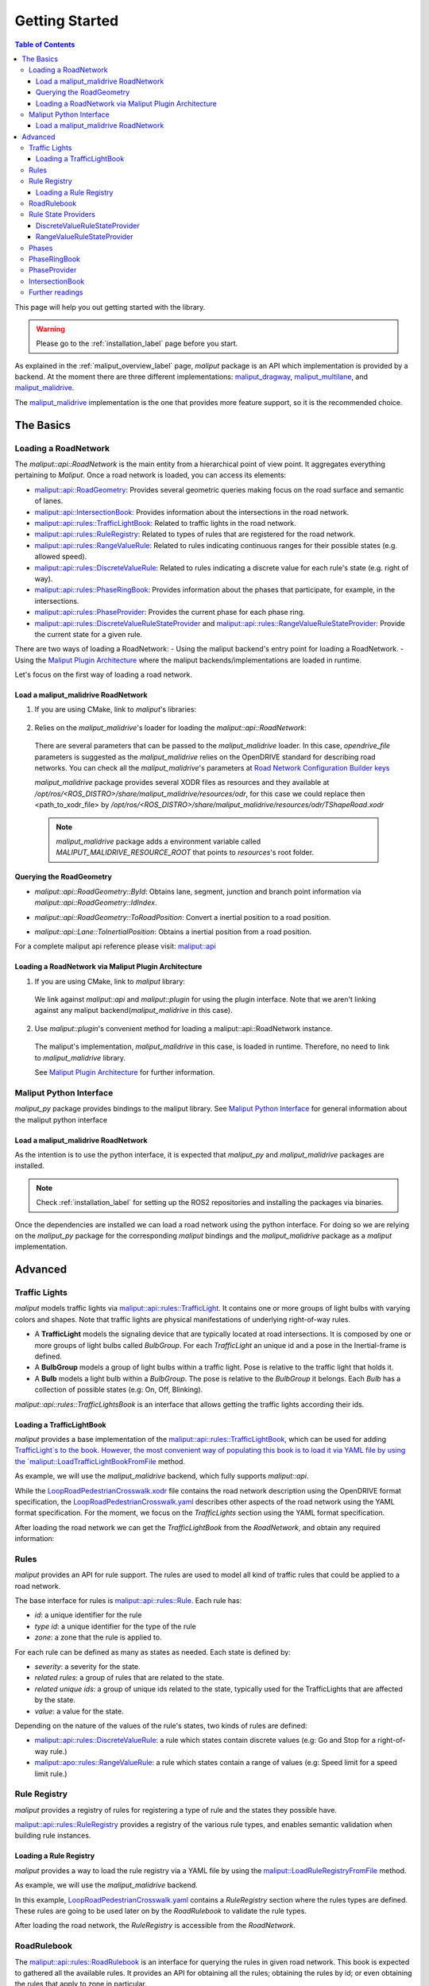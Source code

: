 .. _getting_started_label:

***************
Getting Started
***************

.. contents:: Table of Contents
    :depth: 5


This page will help you out getting started with the library.


.. warning::
  Please go to the :ref:`installation_label` page before you start.


As explained in the :ref:`maliput_overview_label` page, `maliput` package is an API which implementation is provided by a backend. At the moment there are three different implementations:
`maliput_dragway <https://github.com/maliput/maliput_dragway>`_, `maliput_multilane <https://github.com/maliput/maliput_multilane>`_, and `maliput_malidrive <https://github.com/maliput/maliput_malidrive>`_.

The `maliput_malidrive <https://github.com/maliput/maliput_malidrive>`_ implementation is the one that provides more feature support, so it is the recommended choice.


The Basics
==========

Loading a RoadNetwork
---------------------

The `maliput::api::RoadNetwork` is the main entity from a hierarchical point of view point. It aggregates everything pertaining to `Maliput`.
Once a road network is loaded, you can access its elements:

* `maliput::api::RoadGeometry`_: Provides several geometric queries making focus on the road surface and semantic of lanes.
* `maliput::api::IntersectionBook`_: Provides information about the intersections in the road network.
* `maliput::api::rules::TrafficLightBook`_: Related to traffic lights in the road network.
* `maliput::api::rules::RuleRegistry`_: Related to types of rules that are registered for the road network.
* `maliput::api::rules::RangeValueRule`_: Related to rules indicating continuous ranges for their possible states (e.g. allowed speed).
* `maliput::api::rules::DiscreteValueRule`_: Related to rules indicating a discrete value for each rule's state (e.g. right of way).
* `maliput::api::rules::PhaseRingBook`_: Provides information about the phases that participate, for example, in the intersections.
* `maliput::api::rules::PhaseProvider`_: Provides the current phase for each phase ring.
* `maliput::api::rules::DiscreteValueRuleStateProvider`_ and `maliput::api::rules::RangeValueRuleStateProvider`_: Provide the current state for a given rule.

.. _maliput::api::RoadGeometry: html/deps/maliput/html/classmaliput_1_1api_1_1_road_geometry.html
.. _maliput::api::IntersectionBook: html/deps/maliput/html/classmaliput_1_1api_1_1_intersection_book.html
.. _maliput::api::rules::TrafficLightBook: html/deps/maliput/html/classmaliput_1_1api_1_1rules_1_1_traffic_light_book.html
.. _maliput::api::rules::RuleRegistry: html/deps/maliput/html/classmaliput_1_1api_1_1rules_1_1_rule_registry.html
.. _maliput::api::rules::RangeValueRule: html/deps/maliput/html/classmaliput_1_1api_1_1rules_1_1_range_value_rule.html
.. _maliput::api::rules::DiscreteValueRule: html/deps/maliput/html/classmaliput_1_1api_1_1rules_1_1_discrete_value_rule.html
.. _maliput::api::rules::PhaseRingBook: html/deps/maliput/html/classmaliput_1_1api_1_1rules_1_1_phase_ring_book.html
.. _maliput::api::rules::PhaseProvider: html/deps/maliput/html/classmaliput_1_1api_1_1rules_1_1_phase_provider.html
.. _maliput::api::rules::DiscreteValueRuleStateProvider: html/deps/maliput/html/classmaliput_1_1api_1_1rules_1_1_discrete_value_rule_state_provider.html
.. _maliput::api::rules::RangeValueRuleStateProvider: html/deps/maliput/html/classmaliput_1_1api_1_1rules_1_1_range_value_rule_state_provider.html


There are two ways of loading a RoadNetwork:
- Using the maliput backend's entry point for loading a RoadNetwork.
- Using the `Maliput Plugin Architecture <html/deps/maliput/html/maliput_plugin_architecture.html>`_ where the maliput backends/implementations are loaded in runtime.

Let's focus on the first way of loading a road network.

Load a maliput_malidrive RoadNetwork
^^^^^^^^^^^^^^^^^^^^^^^^^^^^^^^^^^^^

1. If you are using CMake, link to `maliput`'s libraries:

  .. code-block:: cmake
    :linenos:

    find_package(maliput)
    find_package(maliput_malidrive)
    # ...
    # ...
    target_link_libraries(<your_target>
      maliput::api
      maliput_malidrive::loader
    )


2. Relies on the `maliput_malidrive`'s loader for loading the `maliput::api::RoadNetwork`:


  .. code-block:: cpp
    :linenos:

    std::map<std::string, std::string> road_network_configuration;
    road_network_configuration.emplace("opendrive_file", "<path_to_xodr_file>");
    auto road_network = malidrive::loader::Load<malidrive::builder::RoadNetworkBuilder>(road_network_configuration);

  There are several parameters that can be passed to the `maliput_malidrive` loader. In this case, `opendrive_file` parameters is suggested as the `maliput_malidrive` relies on the OpenDRIVE standard for describing road networks. You can check all the `maliput_malidrive`'s parameters at 
  `Road Network Configuration Builder keys <html/deps/maliput_malidrive/html/group__road__network__configuration__builder__keys.html>`_

  `maliput_malidrive` package provides several XODR files as resources and they available at `/opt/ros/<ROS_DISTRO>/share/maliput_malidrive/resources/odr`, for this case we could replace then
  <path_to_xodr_file> by  `/opt/ros/<ROS_DISTRO>/share/maliput_malidrive/resources/odr/TShapeRoad.xodr`

  .. note::

    `maliput_malidrive` package adds a environment variable called `MALIPUT_MALIDRIVE_RESOURCE_ROOT` that points to `resources`'s root folder.


Querying the RoadGeometry
^^^^^^^^^^^^^^^^^^^^^^^^^

* `maliput::api::RoadGeometry::ById`: Obtains lane, segment, junction and branch point information via `maliput::api::RoadGeometry::IdIndex`.

.. code-block:: cpp
  :linenos:

  const maliput::api::RoadGeometry* road_geometry = road_network->road_geometry();
  const maliput::api::Lane* lane = road_geometry->ById.GetLane(maliput::api::LaneId{"1_0_1"});

* `maliput::api::RoadGeometry::ToRoadPosition`: Convert a inertial position to a road position.

.. code-block:: cpp
  :linenos:

  const maliput::api::RoadGeometry* road_geometry = road_network->road_geometry();
  maliput::api::RoadPositionResult road_position_result = road_geometry->ToRoadPosition(maliput::api::InertialPosition{10.0, 0.0, 0.0});;
  const maliput::api::Lane* lane = road_poisition_result.road_position.lane;

* `maliput::api::Lane::ToInertialPosition`: Obtains a inertial position from a road position.

.. code-block:: cpp
  :linenos:

  const maliput::api::RoadGeometry* road_geometry = road_network->road_geometry();
  maliput::api::InertialPosition inertial_position = lane->ToInertialPosition(maliput::api::LanePosition{0.0, 0.0, 0.0});


For a complete maliput api reference please visit: `maliput::api <html/deps/maliput/html/namespacemaliput_1_1api.html>`_



Loading a RoadNetwork via Maliput Plugin Architecture
^^^^^^^^^^^^^^^^^^^^^^^^^^^^^^^^^^^^^^^^^^^^^^^^^^^^^

1. If you are using CMake, link to `maliput` library:

  .. code-block:: cmake
    :linenos:

    find_package(maliput)
    # ...
    target_link_libraries(<your_target>
      maliput::api
      maliput::plugin
    )

  We link against `maliput::api` and `maliput::plugin` for using the plugin interface.
  Note that we aren't linking against any maliput backend(`maliput_malidrive` in this case).

2. Use `maliput::plugin`'s convenient method for loading a maliput::api::RoadNetwork instance.

  .. code-block:: cpp
    :linenos:

    // ...
    #include <maliput/api/road_network.h>
    #include <maliput/plugin/create_road_network.h>

    const std::string road_network_loader_id = "maliput_malidrive";
    std::map<std::string, std::string> road_network_configuration;
    road_network_configuration.emplace("opendrive_file", "<path_to_xodr_file>");
    // Use maliput plugin interface for loading a road network
    std::unique_ptr<maliput::api::RoadNetwork> road_network = maliput::plugin::CreateRoadNetwork(road_network_loader_id, road_network_configuration);

  The maliput's implementation, `maliput_malidrive` in this case, is loaded in runtime. Therefore, no need to link to `maliput_malidrive` library.

  See `Maliput Plugin Architecture <html/deps/maliput/html/maliput_plugin_architecture.html>`_ for further information.

Maliput Python Interface
------------------------

`maliput_py` package provides bindings to the maliput library. See `Maliput Python Interface <html/deps/maliput_py/html/maliput_python_interface.html>`_ for general information about the maliput python interface

Load a maliput_malidrive RoadNetwork
^^^^^^^^^^^^^^^^^^^^^^^^^^^^^^^^^^^^

As the intention is to use the python interface, it is expected that `maliput_py` and `maliput_malidrive` packages are installed.

.. note::

  Check :ref:`installation_label` for setting up the ROS2 repositories and installing the packages via binaries.

Once the dependencies are installed we can load a road network using the python interface. For doing so
we are relying on the `maliput_py` package for the corresponding `maliput` bindings and the `maliput_malidrive` package as a `maliput` implementation.


.. code-block:: python
  :linenos:

  import maliput.api
  import maliput.plugin

  import os

  configuration = {"opendrive_file" : os.getenv("MALIPUT_MALIDRIVE_RESOURCE_ROOT") + "/resources/odr/TShapeRoad.xodr"}
  road_network = maliput.plugin.create_road_network("maliput_malidrive", configuration)
  print(road_network.road_geometry().id())

Advanced
========

Traffic Lights
--------------

`maliput` models traffic lights via `maliput::api::rules::TrafficLight`_. It contains one or more groups of
light bulbs with varying colors and shapes. Note that traffic lights are physical manifestations of underlying
right-of-way rules.

* A **TrafficLight** models the signaling device that are typically located at road intersections. It is composed by one or more groups of light bulbs called `BulbGroup`. For each `TrafficLight` an unique id and a pose in the Inertial-frame is defined.
* A **BulbGroup** models a group of light bulbs within a traffic light. Pose is relative to the traffic light that holds it.
* A **Bulb** models a light bulb within a `BulbGroup`. The pose is relative to the `BulbGroup` it belongs. Each `Bulb` has a collection of possible states (e.g: On, Off, Blinking).

`maliput::api::rules::TrafficLightsBook` is an interface that allows getting the traffic lights according their ids.

Loading a TrafficLightBook
^^^^^^^^^^^^^^^^^^^^^^^^^^

`maliput` provides a base implementation of the `maliput::api::rules::TrafficLightBook`_, which can be used for adding `TrafficLight`s to the book.
However, the most convenient way of populating this book is to load it via YAML file by using the `maliput::LoadTrafficLightBookFromFile <html/deps/maliput/html/namespacemaliput.html#a748a7535cbc24118299c3bcbef33a20d>`_ method.

As example, we will use the `maliput_malidrive` backend, which fully supports `maliput::api`.

.. code-block:: cpp
    :linenos:
    :caption: C++

    // ...
    #include <maliput/api/road_network.h>
    #include <maliput/plugin/create_road_network.h>

    const std::string road_network_loader_id = "maliput_malidrive";
    const std::string resources_path = std::string(std::getenv("MALIPUT_MALIDRIVE_RESOURCE_ROOT")) + "/resources/odr";
    std::map<std::string, std::string> road_network_configuration;
    road_network_configuration.emplace("opendrive_file", resources_path + "/LoopRoadPedestrianCrosswalk.xodr");
    road_network_configuration.emplace("traffic_light_book", resources_path + "/LoopRoadPedestrianCrosswalk.yaml");
    auto road_network = maliput::plugin::CreateRoadNetwork(road_network_loader_id, road_network_configuration);

.. code-block:: python
    :linenos:
    :caption: Python

    import maliput.api
    import maliput.plugin

    import os

    resources_path = os.getenv("MALIPUT_MALIDRIVE_RESOURCE_ROOT") + "/resources/odr";
    configuration = {"opendrive_file" : resources_path + "/LoopRoadPedestrianCrosswalk.xodr",
                      "traffic_light_book" : resources_path + "/LoopRoadPedestrianCrosswalk.yaml"}
    road_network = maliput.plugin.create_road_network("maliput_malidrive", configuration)


While the `LoopRoadPedestrianCrosswalk.xodr`_ file contains the road network description using the OpenDRIVE format specification, the `LoopRoadPedestrianCrosswalk.yaml`_
describes other aspects of the road network using the YAML format specification. For the moment, we focus on the `TrafficLights` section using the YAML format specification.

After loading the road network we can get the `TrafficLightBook` from the `RoadNetwork`, and obtain any required information:

.. code-block:: cpp
    :linenos:
    :caption: C++

    // ...
    #include <maliput/api/lane_data.h>
    #include <maliput/api/rules/traffic_lights.h>
    #include <maliput/api/rules/traffic_light_book.h>

    // ...
    const maliput::api::rules::TrafficLightBook* book = road_network->traffic_light_book();
    const maliput::api::rules::TrafficLight::Id traffic_light_id{"WestFacingSouth"};
    const maliput::api::InertialPosition inertial_position = book->GetTrafficLight(traffic_light_id)->position_road_network();

.. code-block:: python
    :linenos:
    :caption: Python

    # ...
    traffic_light_book = road_network.traffic_light_book()
    traffic_light_id = maliput.api.rules.TrafficLight.Id("WestFacingSouth")
    inertial_position = traffic_light_book.GetTrafficLight(traffic_light_id).position_road_network()
    print(inertial_position.xyz())

Rules
-----

`maliput` provides an API for rule support. The rules are used to model all kind of traffic rules that could be applied to a road network.

The base interface for rules is `maliput::api::rules::Rule <html/deps/maliput/html/classmaliput_1_1api_1_1rules_1_1_rule.html>`_. Each rule has:

* *id*: a unique identifier for the rule
* *type id*: a unique identifier for the type of the rule
* *zone*: a zone that the rule is applied to.

For each rule can be defined as many as states as needed. Each state is defined by:

* *severity*: a severity for the state.
* *related rules*: a group of rules that are related to the state.
* *related unique ids*: a group of unique ids related to the state, typically used for the TrafficLights that are affected by the state.
* *value*: a value for the state.

Depending on the nature of the values of the rule's states, two kinds of rules are defined:

* `maliput::api::rules::DiscreteValueRule <html/deps/maliput/html/classmaliput_1_1api_1_1rules_1_1_discrete_value_rule.html>`_: a rule which states contain discrete values (e.g: Go and Stop for a right-of-way rule.)
* `maliput::apo::rules::RangeValueRule <html/deps/maliput/html/classmaliput_1_1api_1_1rules_1_1_range_value_rule.html>`_: a rule which states contain a range of values (e.g: Speed limit for a speed limit rule.)

Rule Registry
-------------

`maliput` provides a registry of rules for registering a type of rule and the states they possible have.

`maliput::api::rules::RuleRegistry`_ provides a registry of the various rule types, and enables semantic
validation when building rule instances.

Loading a Rule Registry
^^^^^^^^^^^^^^^^^^^^^^^

`maliput` provides a way to load the rule registry via a YAML file by using the `maliput::LoadRuleRegistryFromFile <html/deps/maliput/html/namespacemaliput.html#a03c4c176854c7d60524ec666c03f3ff4>`_ method.

As example, we will use the `maliput_malidrive` backend.

.. code-block:: cpp
    :linenos:
    :caption: C++

    // ...
    #include <maliput/api/lane_data.h>
    #include <maliput/api/road_network.h>
    #include <maliput/api/rules/traffic_lights.h>
    #include <maliput/api/rules/traffic_light_book.h>
    #include <maliput/plugin/create_road_network.h>

    const std::string road_network_loader_id = "maliput_malidrive";
    const std::string resources_path = std::string(std::getenv("MALIPUT_MALIDRIVE_RESOURCE_ROOT")) + "/resources/odr";
    std::map<std::string, std::string> road_network_configuration;
    road_network_configuration.emplace("opendrive_file", resources_path + "/LoopRoadPedestrianCrosswalk.xodr");
    road_network_configuration.emplace("traffic_light_book", resources_path + "/LoopRoadPedestrianCrosswalk.yaml");
    road_network_configuration.emplace("rule_registry", resources_path + "/LoopRoadPedestrianCrosswalk.yaml");
    auto road_network = maliput::plugin::CreateRoadNetwork(road_network_loader_id, road_network_configuration);

.. code-block:: python
    :linenos:
    :caption: Python

    import maliput.api
    import maliput.plugin

    import os

    resources_path = os.getenv("MALIPUT_MALIDRIVE_RESOURCE_ROOT") + "/resources/odr";
    configuration = {"opendrive_file" : resources_path + "/LoopRoadPedestrianCrosswalk.xodr",
                      "traffic_light_book" : resources_path + "/LoopRoadPedestrianCrosswalk.yaml",
                      "rule_registry" : resources_path + "/LoopRoadPedestrianCrosswalk.yaml"}
    road_network = maliput.plugin.create_road_network("maliput_malidrive", configuration)

In this example, `LoopRoadPedestrianCrosswalk.yaml`_ contains a `RuleRegistry` section where the rules types are defined.
These rules are going to be used later on by the `RoadRulebook` to validate the rule types.

After loading the road network, the `RuleRegistry` is accessible from the `RoadNetwork`.

.. code-block:: cpp
    :linenos:

    // ...
    const maliput::api::rules::RuleRegistry* rule_registry = road_network->rule_registry();
    // Obtains all the DiscreteValueRules from the registry.
    auto discrete_types = rule_registry->DiscreteValueRuleTypes();
    // Obtains all the RangeValueRules from the registry.
    auto range_types = rule_registry->RangeValueRuleTypes();

.. code-block:: python
    :linenos:
    :caption: Python

    # ...
    rule_registry = road_network.rule_registry()
    print(len(rule_registry.DiscreteValueRuleTypes()))
    print(len(rule_registry.RangeValueRuleTypes()))

RoadRulebook
------------

The `maliput::api::rules::RoadRulebook`_ is an interface for querying the rules in given road network.
This book is expected to gathered all the available rules. It provides an API for obtaining all the rules; obtaining the rules by id; or even
obtaining the rules that apply to zone in particular.

`maliput` provides a base implementation for loading the `RoadRulebook` with the rules.
However, the most convenient way of populating this book is to load it via YAML file by using the `maliput::LoadRoadRuleBookFromFile <html/deps/maliput/html/namespacemaliput.html#accce2c90d0627fa85c6b11c9924c0609>`_ method.

As example, we will use the `maliput_malidrive` backend.

.. code-block:: cpp
    :linenos:
    :caption: C++

    // ...
    #include <maliput/api/lane_data.h>
    #include <maliput/api/road_network.h>
    #include <maliput/api/rules/traffic_lights.h>
    #include <maliput/api/rules/traffic_light_book.h>
    #include <maliput/api/rules/road_rulebook.h>
    #include <maliput/plugin/create_road_network.h>

    const std::string road_network_loader_id = "maliput_malidrive";
    const std::string resources_path = std::string(std::getenv("MALIPUT_MALIDRIVE_RESOURCE_ROOT")) + "/resources/odr";
    std::map<std::string, std::string> road_network_configuration;
    road_network_configuration.emplace("opendrive_file", resources_path + "/LoopRoadPedestrianCrosswalk.xodr");
    road_network_configuration.emplace("traffic_light_book", resources_path + "/LoopRoadPedestrianCrosswalk.yaml");
    road_network_configuration.emplace("rule_registry", resources_path + "/LoopRoadPedestrianCrosswalk.yaml");
    road_network_configuration.emplace("road_rule_book", resources_path + "/LoopRoadPedestrianCrosswalk.yaml");
    auto road_network = maliput::plugin::CreateRoadNetwork(road_network_loader_id, road_network_configuration);

.. code-block:: python
    :linenos:
    :caption: Python

    import maliput.api
    import maliput.plugin

    import os

    resources_path = os.getenv("MALIPUT_MALIDRIVE_RESOURCE_ROOT") + "/resources/odr";
    configuration = {"opendrive_file" : resources_path + "/LoopRoadPedestrianCrosswalk.xodr",
                      "traffic_light_book" : resources_path + "/LoopRoadPedestrianCrosswalk.yaml",
                      "rule_registry" : resources_path + "/LoopRoadPedestrianCrosswalk.yaml",
                      "road_rule_book" : resources_path + "/LoopRoadPedestrianCrosswalk.yaml"}
    road_network = maliput.plugin.create_road_network("maliput_malidrive", configuration)


In this example, `LoopRoadPedestrianCrosswalk.yaml`_ contains a `RoadRulebook` section where the rules types are defined.

After loading the road network, the `RoadRulebook` is accessible from the `RoadNetwork`.

.. code-block:: cpp
    :linenos:
    :caption: C++

    // ...
    const maliput::api::rules::RoadRulebook* rulebook = road_network->rulebook();
    // Obtains all the rules from the book.
    auto rules = rulebook->Rules().size();
    int number_of_discrete_rules = rules.discrete_value_rules.size();
    // Obtains a discrete value rule by id.
    maliput::api::rules::Rule::Id rule_id{"Right-Of-Way Rule Type/WestToEastSouth"};
    auto discrete_rule = rulebook->GetDiscreteValueRule(rule_id);


.. code-block:: python
    :linenos:
    :caption: Python

    # ...
    rulebook = road_network.rulebook()
    rules = rulebook.Rules()
    print(len(rules.discrete_value_rules))
    rule_id = maliput.api.rules.Rule.Id("Right-Of-Way Rule Type/WestToEastSouth")
    discrete_rule = rulebook.GetDiscreteValueRule(rule_id)

.. _maliput::api::rules::RoadRulebook: html/deps/maliput/html/classmaliput_1_1api_1_1rules_1_1_road_rulebook.html

Rule State Providers
--------------------

As it was mentioned, `maliput`'s rule API lets the user to add rules that may contain as many states as needed.
The current state of a rule may depend on certain condition. For instance, a rule state may vary on a time basis,
as right-of-way rules in a intersection according to the traffic lights.

`maliput` defines two interfaces for getting the current state of a rule depending of the nature of the rules: `DiscreteValueRuleStateProvider` or `RangeValueRuleStateProvider`

DiscreteValueRuleStateProvider
^^^^^^^^^^^^^^^^^^^^^^^^^^^^^^

.. code-block:: cpp
    :linenos:
    :caption: C++

    // ...
    const maliput::api::rules::DiscreteValueRuleStateProvider* state_provider = road_network->discrete_value_rule_state_provider();
    maliput::api::rules::Rule::Id rule_id{"Right-Of-Way Rule Type/WestToEastSouth"};
    auto state_result = state_provider->GetState(rule_id);
    auto discrete_value = state_result->state;
    std::cout << discrete_value.value << std::endl;

.. code-block:: python
    :linenos:
    :caption: Python

    # ...
    state_provider = road_network.discrete_value_rule_state_provider()
    rule_id = maliput.api.rules.Rule.Id("Right-Of-Way Rule Type/WestToEastSouth")
    state_result = state_provider.GetState(rule_id)
    discrete_value = state_result.state
    print(discrete_value.value)

RangeValueRuleStateProvider
^^^^^^^^^^^^^^^^^^^^^^^^^^^

.. code-block:: cpp
    :linenos:
    :caption: C++

    // ...
    const maliput::api::rules::RangeValueRuleStateProvider* state_provider = road_network->range_value_rule_state_provider();
    maliput::api::rules::Rule::Id rule_id{"Speed-Limit Rule Type/1_1_-1_1"};
    auto state_result = state_provider->GetState(rule_id);
    auto range_value = state_result->state;
    std::cout << range_value.min << std::endl;
    std::cout << range_value.max << std::endl;

.. code-block:: python
    :linenos:
    :caption: Python

    # ...
    state_provider = road_network.range_value_rule_state_provider()
    rule_id = maliput.api.rules.Rule.Id("Speed-Limit Rule Type/1_1_-1_1")
    state_result = state_provider.GetState(rule_id)
    range_value = state_result.state
    print("Rule: {} --> Current State: min={}, max={}, units={}".format(rule_id, range_value.min, range_value.max, range_value.description))

Phases
------

Maliput models the sequencing of rule states and traffic lights' bulbs as a ring of `maliput::api::rules::Phase`s. Each `Phase` holds a dictionary of rule IDs to rule states (`DiscreteValues`) and related bulb IDs (`UniqueBulbIds`) to the bulb state (`BulbState`).

The `PhaseRing` acts as a container of all the related Phases in a sequence.
A designer might query them by the `Phase::Id`` or the next Phases, but no strict order should be expected.
Instead, `PhaseProvider`` offers an interface to obtain the current and next `Phase::Id`s for a `PhaseRing`.
Custom time based or event driven behaviors could be implemented for this interface. Similarly to the rules, there are convenient "manual" implementations to exercise the interfaces in integration examples.

PhaseRingBook
-------------

The PhaseRingBook is expected to contain all the `PhaseRing`s in the road network. It provides an interface for obtaining the PhaseRings in the road network and some convenient queries to retrieve the PhaseRing that governs a specific `Rule::Id`

`maliput` provides a base implementation for loading the `PhaseRingBook` with the rules.
However, the most convenient way of populating this book is to load it via YAML file by using the `maliput::LoadPhaseRingBookFromFile <html/deps/maliput/html/namespacemaliput.html#aa94a8bdc4b38fcc4d05e6637903f0f56>`_ method.

As example, we will use the `maliput_malidrive` backend.

.. code-block:: cpp
    :linenos:
    :caption: C++
    :emphasize-lines: 17

    // ...
    #include <maliput/api/lane_data.h>
    #include <maliput/api/road_network.h>
    #include <maliput/api/rules/phase_ring_book.h>
    #include <maliput/api/rules/traffic_lights.h>
    #include <maliput/api/rules/traffic_light_book.h>
    #include <maliput/api/rules/road_rulebook.h>
    #include <maliput/plugin/create_road_network.h>

    const std::string road_network_loader_id = "maliput_malidrive";
    const std::string resources_path = std::string(std::getenv("MALIPUT_MALIDRIVE_RESOURCE_ROOT")) + "/resources/odr";
    std::map<std::string, std::string> road_network_configuration;
    road_network_configuration.emplace("opendrive_file", resources_path + "/LoopRoadPedestrianCrosswalk.xodr");
    road_network_configuration.emplace("traffic_light_book", resources_path + "/LoopRoadPedestrianCrosswalk.yaml");
    road_network_configuration.emplace("rule_registry", resources_path + "/LoopRoadPedestrianCrosswalk.yaml");
    road_network_configuration.emplace("road_rule_book", resources_path + "/LoopRoadPedestrianCrosswalk.yaml");
    road_network_configuration.emplace("phase_ring_book", resources_path + "/LoopRoadPedestrianCrosswalk.yaml");
    auto road_network = maliput::plugin::CreateRoadNetwork(road_network_loader_id, road_network_configuration);

.. code-block:: python
    :linenos:
    :caption: Python
    :emphasize-lines: 11

    import maliput.api
    import maliput.plugin

    import os

    resources_path = os.getenv("MALIPUT_MALIDRIVE_RESOURCE_ROOT") + "/resources/odr";
    configuration = {"opendrive_file" : resources_path + "/LoopRoadPedestrianCrosswalk.xodr",
                      "traffic_light_book" : resources_path + "/LoopRoadPedestrianCrosswalk.yaml",
                      "rule_registry" : resources_path + "/LoopRoadPedestrianCrosswalk.yaml",
                      "road_rule_book" : resources_path + "/LoopRoadPedestrianCrosswalk.yaml",
                      "phase_ring_book" : resources_path + "/LoopRoadPedestrianCrosswalk.yaml"}
    road_network = maliput.plugin.create_road_network("maliput_malidrive", configuration)


In this example, `LoopRoadPedestrianCrosswalk.yaml`_ contains a `PhaseRings` section where all the phase rings are defined.

After loading the road network, the `PhaseRingBook` is accessible from the `RoadNetwork`.

.. code-block:: cpp
    :linenos:
    :caption: C++

    // ...
    const maliput::api::rules::PhaseRingBook* phase_ring_book = road_network->phase_ring_book();
    // Obtains all the phase rings from the book.
    auto phase_rings = phase_ring_book->GetPhaseRings();
    const int number_of_phase_rings = phase_rings.size();
    // Obtains a phase ring containing the specified rule.
    const maliput::api::rules::Rule::Id rule_id{"Right-Of-Way Rule Type/WestToEastSouth"};
    auto phase_ring = phase_ring_book->FindPhaseRing(rule_id);
    // Obtains a phase of that phase ring.
    const maliput::api::rules::Phase::Id phase_id{"AllGoPhase"};
    auto phase = phase_ring->GetPhase(phase_id);
    // Obtains all the discrete value rule states from the phase.
    auto discrete_value_rule_states = phase->discrete_value_rule_states();
    // Obtains all the bulb states from the phase.
    auto bulb_states = phase->bulb_states();


.. code-block:: python
    :linenos:
    :caption: Python

    # ...
    phase_ring_book = road_network.phase_ring_book()
    # Obtains all the phase rings from the book.
    phase_rings = phase_ring_book.GetPhaseRings()
    number_of_phase_rings = len(phase_rings)
    # Obtains a phase ring containing the specified rule.
    rule_id = maliput.api.rules.Rule.Id("Right-Of-Way Rule Type/WestToEastSouth")
    phase_ring = phase_ring_book.FindPhaseRing(rule_id)
    # Obtains a phase of that phase ring.
    phase_id = maliput.api.rules.Phase.Id("AllGoPhase")
    phase = phase_ring.GetPhase(phase_id)
    # Obtains all the discrete value rule states from the phase.
    discrete_value_rule_states = phase.discrete_value_rule_states()
    # Obtains all the bulb states from the phase.
    bulb_states = phase.bulb_states()

    print(len(discrete_value_rule_states))
    for key in discrete_value_rule_states.keys():
      print(key)
      print(discrete_value_rule_states[key].value)

    print(len(bulb_states))
    for key in bulb_states.keys():
      print(key)
      print(bulb_states[key])


PhaseProvider
-------------

*TODO*: Via `maliput_documentation/issues/101 <https://github.com/maliput/maliput_documentation/issues/101>`_.


IntersectionBook
----------------

*TODO*: Via `maliput_documentation/issues/101 <https://github.com/maliput/maliput_documentation/issues/101>`_.


Further readings
----------------

`Maliput design <html/deps/maliput/html/maliput_design.html>`_ contains addition information about the API in case you are interested in the details.

.. _LoopRoadPedestrianCrosswalk.xodr: https://github.com/maliput/maliput_malidrive/blob/main/resources/LoopRoadPedestrianCrosswalk.xodr
.. _LoopRoadPedestrianCrosswalk.yaml: https://github.com/maliput/maliput_malidrive/blob/main/resources/LoopRoadPedestrianCrosswalk.yaml
.. _maliput::api::rules::TrafficLight: html/deps/maliput/html/classmaliput_1_1api_1_1rules_1_1_traffic_light.html